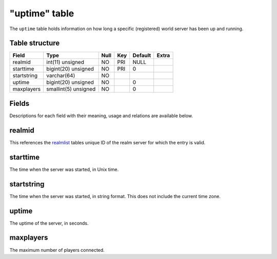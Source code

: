 .. _db-realm-uptime:

==============
"uptime" table
==============

The ``uptime`` table holds information on how long a specific
(registered) world server has been up and running.

Table structure
---------------

+---------------+------------------------+--------+-------+-----------+---------+
| Field         | Type                   | Null   | Key   | Default   | Extra   |
+===============+========================+========+=======+===========+=========+
| realmid       | int(11) unsigned       | NO     | PRI   | NULL      |         |
+---------------+------------------------+--------+-------+-----------+---------+
| starttime     | bigint(20) unsigned    | NO     | PRI   | 0         |         |
+---------------+------------------------+--------+-------+-----------+---------+
| startstring   | varchar(64)            | NO     |       |           |         |
+---------------+------------------------+--------+-------+-----------+---------+
| uptime        | bigint(20) unsigned    | NO     |       | 0         |         |
+---------------+------------------------+--------+-------+-----------+---------+
| maxplayers    | smallint(5) unsigned   | NO     |       | 0         |         |
+---------------+------------------------+--------+-------+-----------+---------+

Fields
------

Descriptions for each field with their meaning, usage and relations are
available below.

realmid
-------

This references the `realmlist <realmlist>`__ tables unique ID of the
realm server for which the entry is valid.

starttime
---------

The time when the server was started, in Unix time.

startstring
-----------

The time when the server was started, in string format. This does not
include the current time zone.

uptime
------

The uptime of the server, in seconds.

maxplayers
----------

The maximum number of players connected.
